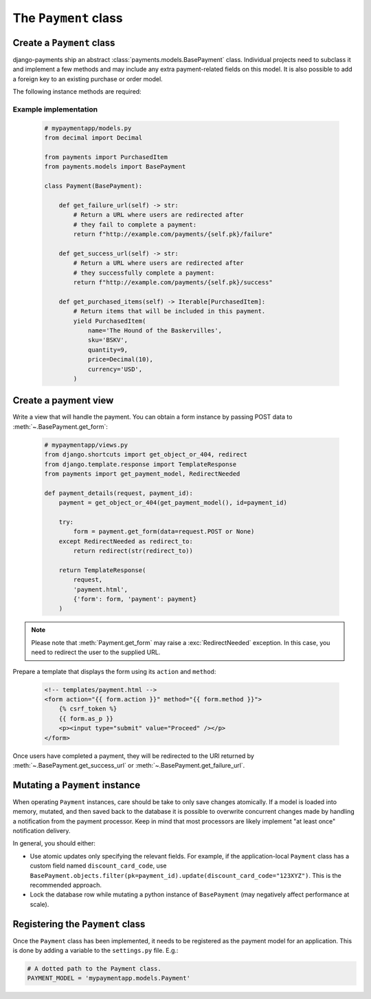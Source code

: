 The ``Payment`` class
=====================

Create a ``Payment`` class
--------------------------

django-payments ship an abstract :class:`payments.models.BasePayment` class.
Individual projects need to subclass it and implement a few methods and may
include any extra payment-related fields on this model. It is also possible to
add a foreign key to an existing purchase or order model.

The following instance methods are required:

.. automethod:: payments.models.BasePayment.get_failure_url

.. automethod:: payments.models.BasePayment.get_success_url

.. automethod:: payments.models.BasePayment.get_purchased_items

Example implementation
......................

    .. code-block:: python

      # mypaymentapp/models.py
      from decimal import Decimal

      from payments import PurchasedItem
      from payments.models import BasePayment

      class Payment(BasePayment):

          def get_failure_url(self) -> str:
              # Return a URL where users are redirected after
              # they fail to complete a payment:
              return f"http://example.com/payments/{self.pk}/failure"

          def get_success_url(self) -> str:
              # Return a URL where users are redirected after
              # they successfully complete a payment:
              return f"http://example.com/payments/{self.pk}/success"

          def get_purchased_items(self) -> Iterable[PurchasedItem]:
              # Return items that will be included in this payment.
              yield PurchasedItem(
                  name='The Hound of the Baskervilles',
                  sku='BSKV',
                  quantity=9,
                  price=Decimal(10),
                  currency='USD',
              )

Create a payment view
---------------------

Write a view that will handle the payment. You can obtain a form instance by
passing POST data to :meth:`~.BasePayment.get_form`:

    .. code-block:: python

      # mypaymentapp/views.py
      from django.shortcuts import get_object_or_404, redirect
      from django.template.response import TemplateResponse
      from payments import get_payment_model, RedirectNeeded

      def payment_details(request, payment_id):
          payment = get_object_or_404(get_payment_model(), id=payment_id)

          try:
              form = payment.get_form(data=request.POST or None)
          except RedirectNeeded as redirect_to:
              return redirect(str(redirect_to))

          return TemplateResponse(
              request,
              'payment.html',
              {'form': form, 'payment': payment}
          )

.. note::

  Please note that :meth:`Payment.get_form` may raise a
  :exc:`RedirectNeeded` exception. In this case, you need to redirect the
  user to the supplied URL.

Prepare a template that displays the form using its ``action`` and ``method``:

   .. code-block:: html

      <!-- templates/payment.html -->
      <form action="{{ form.action }}" method="{{ form.method }}">
          {% csrf_token %}
          {{ form.as_p }}
          <p><input type="submit" value="Proceed" /></p>
      </form>

Once users have completed a payment, they will be redirected to the URl
returned by :meth:`~.BasePayment.get_success_url` or
:meth:`~.BasePayment.get_failure_url`.

Mutating a ``Payment`` instance
-----------------------------

When operating ``Payment`` instances, care should be take to only save
changes atomically. If a model is loaded into memory, mutated, and then saved
back to the database it is possible to overwrite concurrent changes made by
handling a notification from the payment processor. Keep in mind that most
processors are likely implement "at least once" notification delivery.

In general, you should either:

- Use atomic updates only specifying the relevant fields. For example, if the
  application-local ``Payment`` class has a custom field named
  ``discount_card_code``, use
  ``BasePayment.objects.filter(pk=payment_id).update(discount_card_code="123XYZ")``.
  This is the recommended approach.
- Lock the database row while mutating a python instance of ``BasePayment`` (may
  negatively affect performance at scale).

.. _PAYMENT_MODEL:

Registering the ``Payment`` class
---------------------------------

Once the ``Payment`` class has been implemented, it needs to be registered as
the payment model for an application. This is done by adding a variable to the
``settings.py`` file. E.g.:

.. code-block:: python

  # A dotted path to the Payment class.
  PAYMENT_MODEL = 'mypaymentapp.models.Payment'
